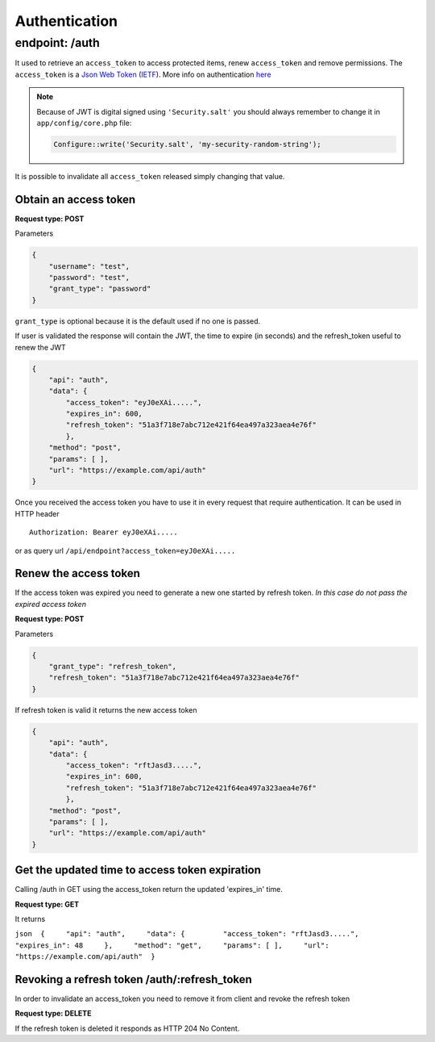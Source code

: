 Authentication
==============

endpoint: /auth
---------------

It used to retrieve an ``access_token`` to access protected items, renew
``access_token`` and remove permissions. The ``access_token`` is a `Json
Web Token <http://jwt.io>`__
(`IETF <https://tools.ietf.org/html/rfc7519>`__). More info on
authentication
`here <https://github.com/bedita/bedita/wiki/REST-API:-Authentication>`__

.. note::

    Because of JWT is digital signed using ``'Security.salt'`` you should
    always remember to change it in ``app/config/core.php`` file:

    .. code:: php

        Configure::write('Security.salt', 'my-security-random-string');

It is possible to invalidate all ``access_token`` released simply
changing that value.

Obtain an access token
~~~~~~~~~~~~~~~~~~~~~~

**Request type: POST**

Parameters

.. code-block:: json

    {
        "username": "test",
        "password": "test",
        "grant_type": "password"
    }

``grant_type`` is optional because it is the default used if no one is
passed.

If user is validated the response will contain the JWT, the time to
expire (in seconds) and the refresh\_token useful to renew the JWT

.. code-block:: json

    {
        "api": "auth",
        "data": {
            "access_token": "eyJ0eXAi.....",
            "expires_in": 600,
            "refresh_token": "51a3f718e7abc712e421f64ea497a323aea4e76f"
            },
        "method": "post",
        "params": [ ],
        "url": "https://example.com/api/auth"
    }

Once you received the access token you have to use it in every request
that require authentication. It can be used in HTTP header

::

    Authorization: Bearer eyJ0eXAi.....

or as query url ``/api/endpoint?access_token=eyJ0eXAi.....``

Renew the access token
~~~~~~~~~~~~~~~~~~~~~~

If the access token was expired you need to generate a new one started
by refresh token. *In this case do not pass the expired access token*

**Request type: POST**

Parameters

.. code-block:: json

    {
        "grant_type": "refresh_token",
        "refresh_token": "51a3f718e7abc712e421f64ea497a323aea4e76f"
    }

If refresh token is valid it returns the new access token

.. code-block:: json

    {
        "api": "auth",
        "data": {
            "access_token": "rftJasd3.....",
            "expires_in": 600,
            "refresh_token": "51a3f718e7abc712e421f64ea497a323aea4e76f"
            },
        "method": "post",
        "params": [ ],
        "url": "https://example.com/api/auth"
    }

Get the updated time to access token expiration
~~~~~~~~~~~~~~~~~~~~~~~~~~~~~~~~~~~~~~~~~~~~~~~

Calling /auth in GET using the access\_token return the updated
'expires\_in' time.

**Request type: GET**

It returns

``json  {     "api": "auth",     "data": {         "access_token": "rftJasd3.....",         "expires_in": 48     },     "method": "get",     "params": [ ],     "url": "https://example.com/api/auth"  }``

Revoking a refresh token /auth/:refresh\_token
~~~~~~~~~~~~~~~~~~~~~~~~~~~~~~~~~~~~~~~~~~~~~~

In order to invalidate an access\_token you need to remove it from
client and revoke the refresh token

**Request type: DELETE**

If the refresh token is deleted it responds as HTTP 204 No Content.
